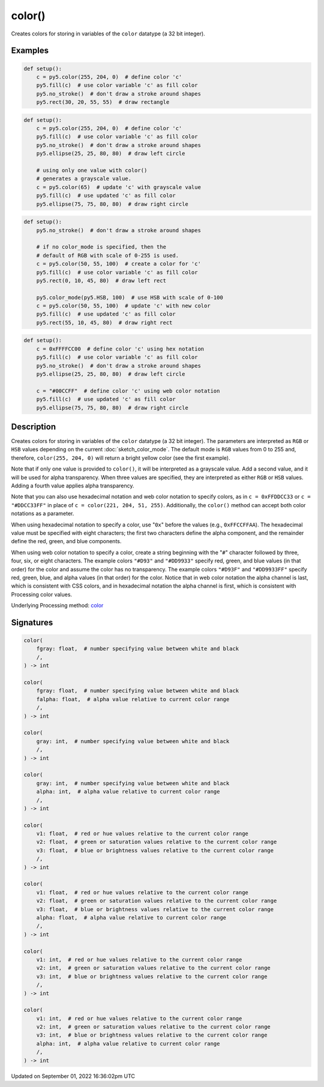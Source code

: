 color()
=======

Creates colors for storing in variables of the ``color`` datatype (a 32 bit integer).

Examples
--------

.. raw:: html

    <div class="example-table">

.. raw:: html

    <div class="example-row"><div class="example-cell-image">

.. image:: /images/reference/Sketch_color_0.png
    :alt: example picture for color()

.. raw:: html

    </div><div class="example-cell-code">

.. code:: python

    def setup():
        c = py5.color(255, 204, 0)  # define color 'c'
        py5.fill(c)  # use color variable 'c' as fill color
        py5.no_stroke()  # don't draw a stroke around shapes
        py5.rect(30, 20, 55, 55)  # draw rectangle

.. raw:: html

    </div></div>

.. raw:: html

    <div class="example-row"><div class="example-cell-image">

.. image:: /images/reference/Sketch_color_1.png
    :alt: example picture for color()

.. raw:: html

    </div><div class="example-cell-code">

.. code:: python

    def setup():
        c = py5.color(255, 204, 0)  # define color 'c'
        py5.fill(c)  # use color variable 'c' as fill color
        py5.no_stroke()  # don't draw a stroke around shapes
        py5.ellipse(25, 25, 80, 80)  # draw left circle
    
        # using only one value with color()
        # generates a grayscale value.
        c = py5.color(65)  # update 'c' with grayscale value
        py5.fill(c)  # use updated 'c' as fill color
        py5.ellipse(75, 75, 80, 80)  # draw right circle

.. raw:: html

    </div></div>

.. raw:: html

    <div class="example-row"><div class="example-cell-image">

.. image:: /images/reference/Sketch_color_2.png
    :alt: example picture for color()

.. raw:: html

    </div><div class="example-cell-code">

.. code:: python

    def setup():
        py5.no_stroke()  # don't draw a stroke around shapes
    
        # if no color_mode is specified, then the
        # default of RGB with scale of 0-255 is used.
        c = py5.color(50, 55, 100)  # create a color for 'c'
        py5.fill(c)  # use color variable 'c' as fill color
        py5.rect(0, 10, 45, 80)  # draw left rect
    
        py5.color_mode(py5.HSB, 100)  # use HSB with scale of 0-100
        c = py5.color(50, 55, 100)  # update 'c' with new color
        py5.fill(c)  # use updated 'c' as fill color
        py5.rect(55, 10, 45, 80)  # draw right rect

.. raw:: html

    </div></div>

.. raw:: html

    <div class="example-row"><div class="example-cell-image">

.. image:: /images/reference/Sketch_color_3.png
    :alt: example picture for color()

.. raw:: html

    </div><div class="example-cell-code">

.. code:: python

    def setup():
        c = 0xFFFFCC00  # define color 'c' using hex notation
        py5.fill(c)  # use color variable 'c' as fill color
        py5.no_stroke()  # don't draw a stroke around shapes
        py5.ellipse(25, 25, 80, 80)  # draw left circle
    
        c = "#00CCFF"  # define color 'c' using web color notation
        py5.fill(c)  # use updated 'c' as fill color
        py5.ellipse(75, 75, 80, 80)  # draw right circle

.. raw:: html

    </div></div>

.. raw:: html

    </div>

Description
-----------

Creates colors for storing in variables of the ``color`` datatype (a 32 bit integer). The parameters are interpreted as ``RGB`` or ``HSB`` values depending on the current :doc:`sketch_color_mode`. The default mode is ``RGB`` values from 0 to 255 and, therefore, ``color(255, 204, 0)`` will return a bright yellow color (see the first example).

Note that if only one value is provided to ``color()``, it will be interpreted as a grayscale value. Add a second value, and it will be used for alpha transparency. When three values are specified, they are interpreted as either ``RGB`` or ``HSB`` values. Adding a fourth value applies alpha transparency.

Note that you can also use hexadecimal notation and web color notation to specify colors, as in ``c = 0xFFDDCC33`` or ``c = "#DDCC33FF"`` in place of ``c = color(221, 204, 51, 255)``. Additionally, the ``color()`` method can accept both color notations as a parameter.

When using hexadecimal notation to specify a color, use "``0x``" before the values (e.g., ``0xFFCCFFAA``). The hexadecimal value must be specified with eight characters; the first two characters define the alpha component, and the remainder define the red, green, and blue components.

When using web color notation to specify a color, create a string beginning with the "``#``" character followed by three, four, six, or eight characters. The example colors ``"#D93"`` and ``"#DD9933"`` specify red, green, and blue values (in that order) for the color and assume the color has no transparency. The example colors ``"#D93F"`` and ``"#DD9933FF"`` specify red, green, blue, and alpha values (in that order) for the color. Notice that in web color notation the alpha channel is last, which is consistent with CSS colors, and in hexadecimal notation the alpha channel is first, which is consistent with Processing color values.

Underlying Processing method: `color <https://processing.org/reference/color_.html>`_

Signatures
----------

.. code:: python

    color(
        fgray: float,  # number specifying value between white and black
        /,
    ) -> int

    color(
        fgray: float,  # number specifying value between white and black
        falpha: float,  # alpha value relative to current color range
        /,
    ) -> int

    color(
        gray: int,  # number specifying value between white and black
        /,
    ) -> int

    color(
        gray: int,  # number specifying value between white and black
        alpha: int,  # alpha value relative to current color range
        /,
    ) -> int

    color(
        v1: float,  # red or hue values relative to the current color range
        v2: float,  # green or saturation values relative to the current color range
        v3: float,  # blue or brightness values relative to the current color range
        /,
    ) -> int

    color(
        v1: float,  # red or hue values relative to the current color range
        v2: float,  # green or saturation values relative to the current color range
        v3: float,  # blue or brightness values relative to the current color range
        alpha: float,  # alpha value relative to current color range
        /,
    ) -> int

    color(
        v1: int,  # red or hue values relative to the current color range
        v2: int,  # green or saturation values relative to the current color range
        v3: int,  # blue or brightness values relative to the current color range
        /,
    ) -> int

    color(
        v1: int,  # red or hue values relative to the current color range
        v2: int,  # green or saturation values relative to the current color range
        v3: int,  # blue or brightness values relative to the current color range
        alpha: int,  # alpha value relative to current color range
        /,
    ) -> int

Updated on September 01, 2022 16:36:02pm UTC

